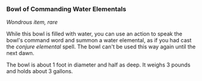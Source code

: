 *** Bowl of Commanding Water Elementals
:PROPERTIES:
:CUSTOM_ID: bowl-of-commanding-water-elementals
:END:
/Wondrous item, rare/

While this bowl is filled with water, you can use an action to speak the
bowl's command word and summon a water elemental, as if you had cast the
/conjure elemental/ spell. The bowl can't be used this way again until
the next dawn.

The bowl is about 1 foot in diameter and half as deep. It weighs 3
pounds and holds about 3 gallons.
